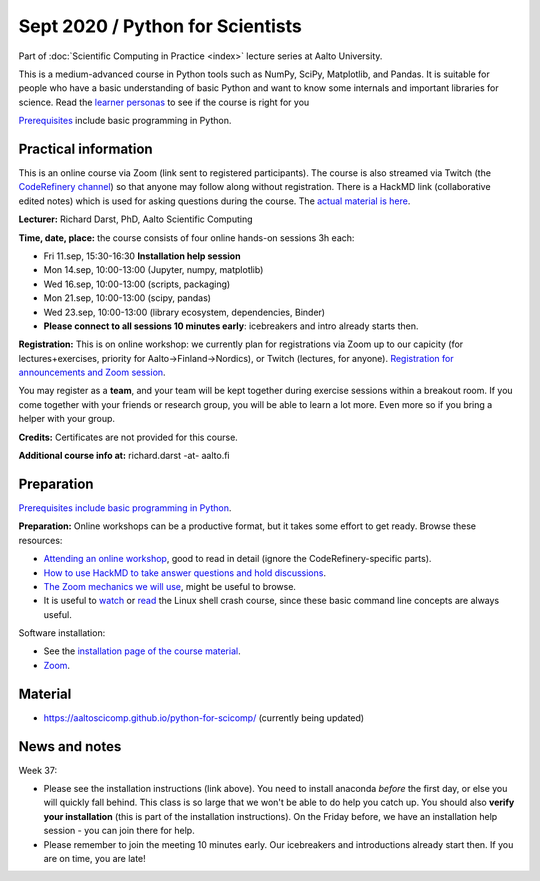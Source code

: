 =================================
Sept 2020 / Python for Scientists
=================================

Part of :doc:`Scientific Computing in Practice <index>` lecture series
at Aalto University.

This is a medium-advanced course in Python tools such as NumPy, SciPy,
Matplotlib, and Pandas.  It is suitable for people who have a basic
understanding of basic Python and want to know some internals and
important libraries for science.  Read the `learner personas <https://aaltoscicomp.github.io/python-for-scicomp/#learner-personas>`__ to
see if the course is right for you

`Prerequisites
<https://aaltoscicomp.github.io/python-for-scicomp/#prerequisites>`__
include basic programming in Python.



Practical information
---------------------

This is an online course via Zoom (link sent to registered
participants).  The course is also streamed via Twitch (the
`CodeRefinery channel <https://www.twitch.tv/coderefinery>`__) so that
anyone may follow along without registration.  There is a HackMD link
(collaborative edited notes) which is used for asking questions during
the course.  The `actual material is here
<https://aaltoscicomp.github.io/python-for-scicomp/>`__.

**Lecturer:** Richard Darst, PhD, Aalto Scientific Computing

**Time, date, place:** the course consists of four online hands-on
sessions 3h each:

- Fri 11.sep, 15:30-16:30 **Installation help session**
- Mon 14.sep, 10:00-13:00 (Jupyter, numpy, matplotlib)
- Wed 16.sep, 10:00-13:00 (scripts, packaging)
- Mon 21.sep, 10:00-13:00 (scipy, pandas)
- Wed 23.sep, 10:00-13:00 (library ecosystem, dependencies, Binder)
- **Please connect to all sessions 10 minutes early**: icebreakers and
  intro already starts then.

**Registration:** This is on online workshop: we currently plan for
registrations via Zoom up to our capicity (for lectures+exercises,
priority for Aalto→Finland→Nordics), or Twitch (lectures, for anyone).
`Registration for announcements and Zoom session
<https://link.webropolsurveys.com/S/9DF02396D725FA71>`__.

You may register as a **team**, and your team will be kept together
during exercise sessions within a breakout room.  If you come together
with your friends or research group, you will be able to learn a lot
more.  Even more so if you bring a helper with your group.

**Credits:** Certificates are not provided for this course.

**Additional course info at:** richard.darst -at- aalto.fi



Preparation
-----------

`Prerequisites include basic programming in Python
<https://aaltoscicomp.github.io/python-for-scicomp/#prerequisites>`__.

**Preparation:** Online workshops can be a productive format, but it
takes some effort to get ready.  Browse these resources:

* `Attending an online workshop
  <https://coderefinery.github.io/manuals/how-to-attend-online/>`__,
  good to read in detail (ignore the CodeRefinery-specific parts).
* `How to use HackMD to take answer questions and hold discussions <https://coderefinery.github.io/manuals/hackmd-mechanics/>`__.
* `The Zoom mechanics we will use
  <https://coderefinery.github.io/manuals/zoom-mechanics/>`__, might
  be useful to browse.
* It is useful to `watch <https://youtu.be/56p6xX0aToI>`__ or `read
  <https://scicomp.aalto.fi/scicomp/shell/>`__ the Linux shell crash
  course, since these basic command line concepts are always useful.

Software installation:

* See the `installation page of the course material <https://aaltoscicomp.github.io/python-for-scicomp/installation/>`__.
* `Zoom <https://coderefinery.github.io/installation/zoom/>`__.



Material
--------

* https://aaltoscicomp.github.io/python-for-scicomp/ (currently being updated)


News and notes
--------------

Week 37:

* Please see the installation instructions (link above).  You need to
  install anaconda *before* the first day, or else you will quickly
  fall behind.  This class is so large that we won't be able to do
  help you catch up.  You should also **verify your installation**
  (this is part of the installation instructions).  On the Friday
  before, we have an installation help session - you can join there
  for help.

* Please remember to join the meeting 10 minutes early.  Our
  icebreakers and introductions already start then.  If you are on
  time, you are late!
